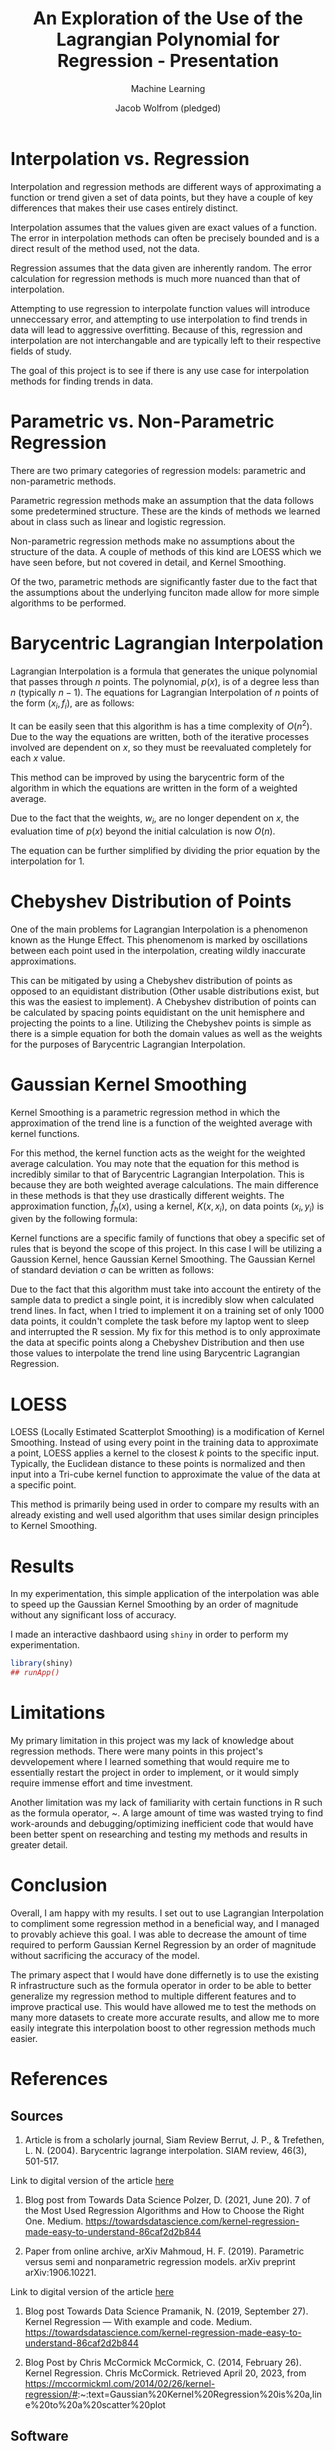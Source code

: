 #+Title: An Exploration of the Use of the Lagrangian Polynomial for Regression - Presentation
#+Author: Jacob Wolfrom (pledged)
#+Subtitle: Machine Learning
#+property: header-args:R :session model :results output :noweb yes

* Interpolation vs. Regression
Interpolation and regression methods are different ways of
approximating a function or trend given a set of data points, but they
have a couple of key differences that makes their use cases entirely
distinct.

Interpolation assumes that the values given are exact values of a
function. The error in interpolation methods can often be precisely
bounded and is a direct result of the method used, not the data.

Regression assumes that the data given are inherently random. The
error calculation for regression methods is much more nuanced than
that of interpolation.

Attempting to use regression to interpolate function values will
introduce unneccessary error, and attempting to use interpolation to
find trends in data will lead to aggressive overfitting. Because of
this, regression and interpolation are not interchangable and are
typically left to their respective fields of study.

The goal of this project is to see if there is any use case for
interpolation methods for finding trends in data.
* Parametric vs. Non-Parametric Regression
There are two primary categories of regression models: parametric and
non-parametric methods.

Parametric regression methods make an assumption that the data follows
some predetermined structure. These are the kinds of methods we
learned about in class such as linear and logistic regression.

Non-parametric regression methods make no assumptions about the
structure of the data. A couple of methods of this kind are LOESS
which we have seen before, but not covered in detail, and Kernel
Smoothing.

Of the two, parametric methods are significantly faster due to the
fact that the assumptions about the underlying funciton made allow for
more simple algorithms to be performed.

* Barycentric Lagrangian Interpolation
Lagrangian Interpolation is a formula that generates the unique
polynomial that passes through $n$ points. The polynomial, $p(x)$, is of
a degree less than $n$ (typically $n-1$). The equations for Lagrangian
Interpolation of $n$ points of the form $(x_{i},f_{i})$, are as follows:

\begin{equation}
   p(x) = \sum_{i=0}^n f_{i} l_{i}(x)
\end{equation}
\begin{equation}
   l_{i}(x) = \prod_{i=0,i \neq j}^n \frac{x - x_j}{x_i - x_j}
\end{equation}

It can be easily seen that this algorithm is has a time complexity of
$O(n^2)$. Due to the way the equations are written, both of the
iterative processes involved are dependent on $x$, so they must be
reevaluated completely for each $x$ value.

This method can be improved by using the barycentric form of the
algorithm in which the equations are written in the form of a weighted
average.

\begin{equation}
   l(x) = \prod_{i=0}^n x-x_i
\end{equation}
\begin{equation}
   w_{i} = \prod_{i=0,i \neq j}^n \frac{1}{x_i - x_j}
\end{equation}
\begin{equation}
   p(x) = l(x) \sum_{i=0}^n \frac{w_i}{x-x_i}f_i
\end{equation}

Due to the fact that the weights, $w_{i}$, are no longer dependent on
$x$, the evaluation time of $p(x)$ beyond the initial calculation is
now $O(n)$.

The equation can be further simplified by dividing the prior equation
by the interpolation for 1.

\begin{equation}
   p(x) = \frac{ \sum_{i=0}^n \frac{w_i}{x-x_i}f_i }{ \sum_{i=0}^n \frac{w_i}{x-x_i} }
\end{equation}

* Chebyshev Distribution of Points
One of the main problems for Lagrangian Interpolation is a phenomenon
known as the Hunge Effect. This phenomenom is marked by oscillations
between each point used in the interpolation, creating wildly
inaccurate approximations.

[[./no_hunge.png]]
[[./hunge_equidistant.png]]

This can be mitigated by using a Chebyshev distribution of points as
opposed to an equidistant distribution (Other usable distributions
exist, but this was the easiest to implement). A Chebyshev
distribution of points can be calculated by spacing points equidistant
on the unit hemisphere and projecting the points to a line. Utilizing
the Chebyshev points is simple as there is a simple equation for both
the domain values as well as the weights for the purposes of
Barycentric Lagrangian Interpolation.

[[./hunge_chebyshev.png]]
* Gaussian Kernel Smoothing
Kernel Smoothing is a parametric regression method in which the
approximation of the trend line is a function of the weighted average
with kernel functions.

For this method, the kernel function acts as the weight for the
weighted average calculation. You may note that the equation for this
method is incredibly similar to that of Barycentric Lagrangian
Interpolation. This is because they are both weighted average
calculations. The main difference in these methods is that they use
drastically different weights. The approximation function,
$\hat{f}_{h}(x)$, using a kernel, $K(x,x_i)$, on data points
$(x_i,y_i)$ is given by the following formula:

\begin{equation}
   \hat{f}_{h}(x) = \frac{\sum_{i=1}^n K(x,x_i)y_i}{ \sum_{i=1}^n K(x,x_i)}
\end{equation}

Kernel functions are a specific family of functions that obey a
specific set of rules that is beyond the scope of this project. In
this case I will be utilizing a Gaussion Kernel, hence Gaussian Kernel
Smoothing. The Gaussian Kernel of standard deviation \sigma can be
written as follows:

\begin{equation}
   K(x,x_i) = e^{ -(\frac{x-x_i}{2\sigma})^2 }
\end{equation}

Due to the fact that this algorithm must take into account the
entirety of the sample data to predict a single point, it is
incredibly slow when calculated trend lines. In fact, when I tried to
implement it on a training set of only 1000 data points, it couldn't
complete the task before my laptop went to sleep and interrupted the R
session. My fix for this method is to only approximate the data at
specific points along a Chebyshev Distribution and then use those
values to interpolate the trend line using Barycentric Lagrangian
Regression.
* LOESS
LOESS (Locally Estimated Scatterplot Smoothing) is a modification of
Kernel Smoothing. Instead of using every point in the training data to
approximate a point, LOESS applies a kernel to the closest $k$ points
to the specific input. Typically, the Euclidean distance to these
points is normalized and then input into a Tri-cube kernel function to
approximate the value of the data at a specific point.

This method is primarily being used in order to compare my results
with an already existing and well used algorithm that uses similar
design principles to Kernel Smoothing.
* Results
In my experimentation, this simple application of the interpolation
was able to speed up the Gaussian Kernel Smoothing by an order of
magnitude without any significant loss of accuracy.

I made an interactive dashbaord using ~shiny~ in order to perform my
experimentation.

#+begin_src R :results none
  library(shiny)
  ## runApp()
#+end_src

* Limitations
My primary limitation in this project was my lack of knowledge about
regression methods. There were many points in this project's
devvelopement where I learned something that would require me to
essentially restart the project in order to implement, or it would
simply require immense effort and time investment.

Another limitation was my lack of familiarity with certain functions
in R such as the formula operator, ~. A large amount of time was
wasted trying to find work-arounds and debugging/optimizing
inefficient code that would have been better spent on researching and
testing my methods and results in greater detail.

* Conclusion
Overall, I am happy with my results. I set out to use Lagrangian
Interpolation to compliment some regression method in a beneficial
way, and I managed to provably achieve this goal. I was able to
decrease the amount of time required to perform Gaussian Kernel
Regression by an order of magnitude without sacrificing the accuracy
of the model.

The primary aspect that I would have done differnetly is to use the
existing R infrastructure such as the formula operator in order to be
able to better generalize my regression method to multiple different
features and to improve practical use. This would have allowed me to
test the methods on many more datasets to create more accurate
results, and allow me to more easily integrate this interpolation
boost to other regression methods much easier.
* References
** Sources
1. Article is from a scholarly journal, Siam Review
   Berrut, J. P., & Trefethen, L. N. (2004). Barycentric lagrange
   interpolation. SIAM review, 46(3), 501-517.

Link to digital version of the article [[https://epubs.siam.org/doi/epdf/10.1137/S0036144502417715][here]]


2. Blog post from Towards Data Science
   Polzer, D. (2021, June 20). 7 of the Most Used Regression Algorithms and How to Choose the Right One. Medium. https://towardsdatascience.com/kernel-regression-made-easy-to-understand-86caf2d2b844


3. Paper from online archive, arXiv
   Mahmoud, H. F. (2019). Parametric versus semi and nonparametric regression models. arXiv preprint arXiv:1906.10221.

Link to digital version of the article [[https://arxiv.org/pdf/1906.10221.pdf#:~:text=The%20most%20common%20functional%20form,finite%20number%20of%20parameters%2C%20%CE%B2.][here]]


4. Blog post Towards Data Science
   Pramanik, N. (2019, September 27). Kernel Regression — With example and code. Medium. https://towardsdatascience.com/kernel-regression-made-easy-to-understand-86caf2d2b844

5. Blog Post by Chris McCormick
   McCormick, C. (2014, February 26). Kernel Regression. Chris
   McCormick. Retrieved April 20, 2023, from https://mccormickml.com/2014/02/26/kernel-regression/#:~:text=Gaussian%20Kernel%20Regression%20is%20a,line%20to%20a%20scatter%20plot

** Software
R 4.1.2 [Computer software]. (2021). Retrieved from
https://www.R-project.org/R


R 4.2.2 [Computer software]. (2021). Retrieved from
https://www.R-project.org/R


GNU Emacs 27.2 [Computer software]. (2021). Retrieved from
https://ftp.gnu.org/gnu/emacs/windows/

